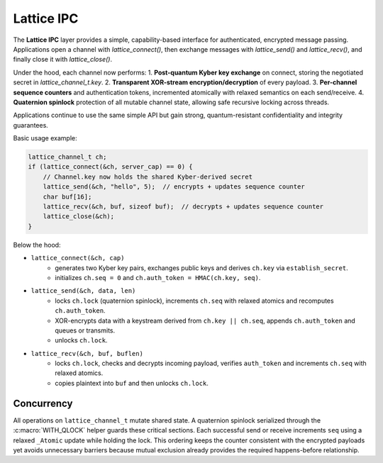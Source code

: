 Lattice IPC
===========

The **Lattice IPC** layer provides a simple, capability-based interface for authenticated, encrypted message passing. Applications open a channel with `lattice_connect()`, then exchange messages with `lattice_send()` and `lattice_recv()`, and finally close it with `lattice_close()`.  

Under the hood, each channel now performs:
1. **Post-quantum Kyber key exchange** on connect, storing the negotiated secret in `lattice_channel_t.key`.  
2. **Transparent XOR-stream encryption/decryption** of every payload.  
3. **Per-channel sequence counters** and authentication tokens, incremented atomically with relaxed semantics on each send/receive.
4. **Quaternion spinlock** protection of all mutable channel state, allowing safe recursive locking across threads.

Applications continue to use the same simple API but gain strong, quantum-resistant confidentiality and integrity guarantees.

Basic usage example:

.. code-block:: c

   lattice_channel_t ch;
   if (lattice_connect(&ch, server_cap) == 0) {
       // Channel.key now holds the shared Kyber-derived secret
       lattice_send(&ch, "hello", 5);  // encrypts + updates sequence counter
       char buf[16];
       lattice_recv(&ch, buf, sizeof buf);  // decrypts + updates sequence counter
       lattice_close(&ch);
   }

Below the hood:

- ``lattice_connect(&ch, cap)``
    - generates two Kyber key pairs, exchanges public keys and derives
      ``ch.key`` via ``establish_secret``.
    - initializes ``ch.seq = 0`` and ``ch.auth_token = HMAC(ch.key, seq)``.

- ``lattice_send(&ch, data, len)``
    - locks ``ch.lock`` (quaternion spinlock), increments ``ch.seq`` with
      relaxed atomics and recomputes ``ch.auth_token``.
    - XOR-encrypts data with a keystream derived from ``ch.key || ch.seq``,
      appends ``ch.auth_token`` and queues or transmits.
    - unlocks ``ch.lock``.

- ``lattice_recv(&ch, buf, buflen)``
    - locks ``ch.lock``, checks and decrypts incoming payload, verifies
      ``auth_token`` and increments ``ch.seq`` with relaxed atomics.
    - copies plaintext into ``buf`` and then unlocks ``ch.lock``.

Concurrency
-----------
All operations on ``lattice_channel_t`` mutate shared state.  A quaternion
spinlock serialized through the :c:macro:`WITH_QLOCK` helper guards these
critical sections.  Each successful send or receive increments ``seq`` using a
relaxed ``_Atomic`` update while holding the lock.  This ordering keeps
the counter consistent with the encrypted payloads yet avoids unnecessary
barriers because mutual exclusion already provides the required happens-before
relationship.

